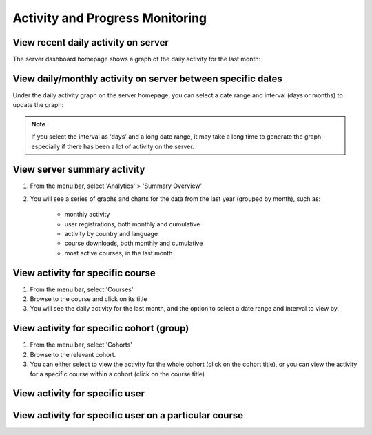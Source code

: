 Activity and Progress Monitoring
====================================


View recent daily activity on server
------------------------------------

The server dashboard homepage shows a graph of the daily activity for the last month:

.. image:: images/activity-all.png

View daily/monthly activity on server between specific dates
-------------------------------------------------------------

Under the daily activity graph on the server homepage, you can select a date range and interval (days or months) to update the graph:

.. image:: images/activity-all-daterange.png

.. note::
	If you select the interval as 'days' and a long date range, it may take a long time to generate the graph - especially if there has been a lot of activity on the server.

View server summary activity
---------------------------------

#. From the menu bar, select 'Analytics' > 'Summary Overview'
#. You will see a series of graphs and charts for the data from the last year (grouped by month), such as:

	* monthly activity
	* user registrations, both monthly and cumulative
	* activity by country and language
	* course downloads, both monthly and cumulative
	* most active courses, in the last month
	

View activity for specific course
-------------------------------------

#. From the menu bar, select 'Courses'
#. Browse to the course and click on its title
#. You will see the daily activity for the last month, and the option to select a date range and interval to view by.

.. image:: images/activity-course.png

View activity for specific cohort (group)
-------------------------------------------

#. From the menu bar, select 'Cohorts'
#. Browse to the relevant cohort. 
#. You can either select to view the activity for the whole cohort (click on the cohort title), or you can view the activity for a specific course within a cohort (click on the course title)

.. image:: images/activity-cohort.png

.. image:: images/activity-cohort-course.png


View activity for specific user
--------------------------------


View activity for specific user on a particular course
--------------------------------------------------------
 
